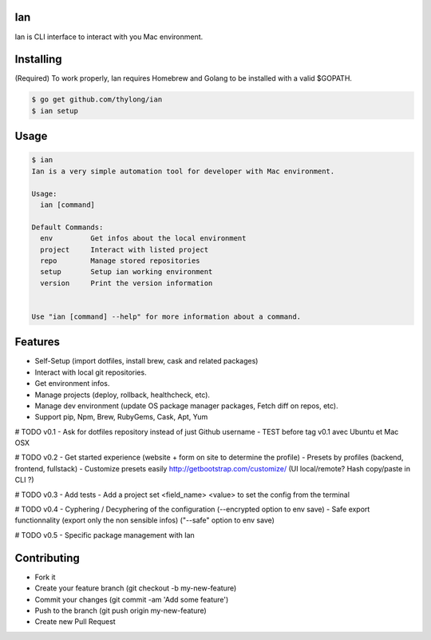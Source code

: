 Ian
===

Ian is CLI interface to interact with you Mac environment.


Installing
==========

(Required) To work properly, Ian requires Homebrew and Golang to be installed
with a valid $GOPATH.

.. code-block:: console

    $ go get github.com/thylong/ian
    $ ian setup


Usage
=====

.. code-block:: console

    $ ian
    Ian is a very simple automation tool for developer with Mac environment.

    Usage:
      ian [command]

    Default Commands:
      env         Get infos about the local environment
      project     Interact with listed project
      repo        Manage stored repositories
      setup       Setup ian working environment
      version     Print the version information


    Use "ian [command] --help" for more information about a command.

Features
========

- Self-Setup (import dotfiles, install brew, cask and related packages)
- Interact with local git repositories.
- Get environment infos.
- Manage projects (deploy, rollback, healthcheck, etc).
- Manage dev environment (update OS package manager packages, Fetch diff on repos, etc).
- Support pip, Npm, Brew, RubyGems, Cask, Apt, Yum

# TODO v0.1
- Ask for dotfiles repository instead of just Github username
- TEST before tag v0.1 avec Ubuntu et Mac OSX

# TODO v0.2
- Get started experience (website + form on site to determine the profile)
- Presets by profiles (backend, frontend, fullstack)
- Customize presets easily http://getbootstrap.com/customize/ (UI local/remote? Hash copy/paste in CLI ?)

# TODO v0.3
- Add tests
- Add a project set <field_name> <value> to set the config from the terminal

# TODO v0.4
- Cyphering / Decyphering of the configuration (--encrypted option to env save)
- Safe export functionnality (export only the non sensible infos) ("--safe" option to env save)

# TODO v0.5
- Specific package management with Ian


Contributing
============

- Fork it
- Create your feature branch (git checkout -b my-new-feature)
- Commit your changes (git commit -am 'Add some feature')
- Push to the branch (git push origin my-new-feature)
- Create new Pull Request

.. _`template`: https://github.com/thylong/ian/blob/master/config/config_example.yml
.. _Brew: http://brew.sh
.. _Cask: https://caskroom.github.io
